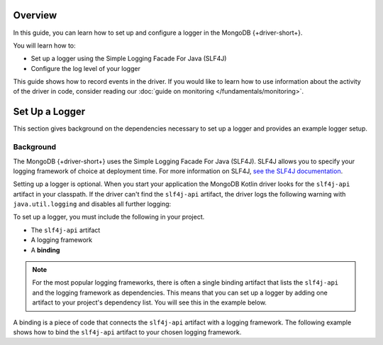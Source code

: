 Overview
--------

In this guide, you can learn how to set up and configure a logger in the
MongoDB {+driver-short+}.

You will learn how to:

- Set up a logger using the Simple Logging Facade For Java (SLF4J)
- Configure the log level of your logger

This guide shows how to record events in the driver.
If you would like to learn how to use information about the activity of the
driver in code, consider reading our
:doc:`guide on monitoring </fundamentals/monitoring>`.

Set Up a Logger
---------------

This section gives background on the dependencies necessary to set up a
logger and provides an example logger setup.

Background
~~~~~~~~~~

The MongoDB {+driver-short+} uses the Simple Logging Facade For Java (SLF4J).
SLF4J allows you to specify your logging framework of choice at deployment time.
For more information on SLF4J,
`see the SLF4J documentation <http://www.slf4j.org/>`__.

Setting up a logger is optional. When you start your application the MongoDB
Kotlin driver looks for the ``slf4j-api`` artifact in your classpath. If the driver
can't find the ``slf4j-api`` artifact, the driver logs the following warning with
``java.util.logging`` and disables all further logging:

.. code-block:: none
   :copyable: false

   WARNING: SLF4J not found on the classpath.  Logging is disabled for the 'org.mongodb.driver' component

To set up a logger, you must include the following in your project.

* The ``slf4j-api`` artifact
* A logging framework
* A **binding**

.. note::

    For the most popular logging frameworks, there is often a single binding
    artifact that lists the ``slf4j-api`` and the logging framework as
    dependencies. This means that you can set up a logger by adding one artifact
    to your project's dependency list. You will see this in the example below.

A binding is a piece of code that connects the ``slf4j-api`` artifact with a
logging framework. The following example shows how to bind the ``slf4j-api`` artifact
to your chosen logging framework.